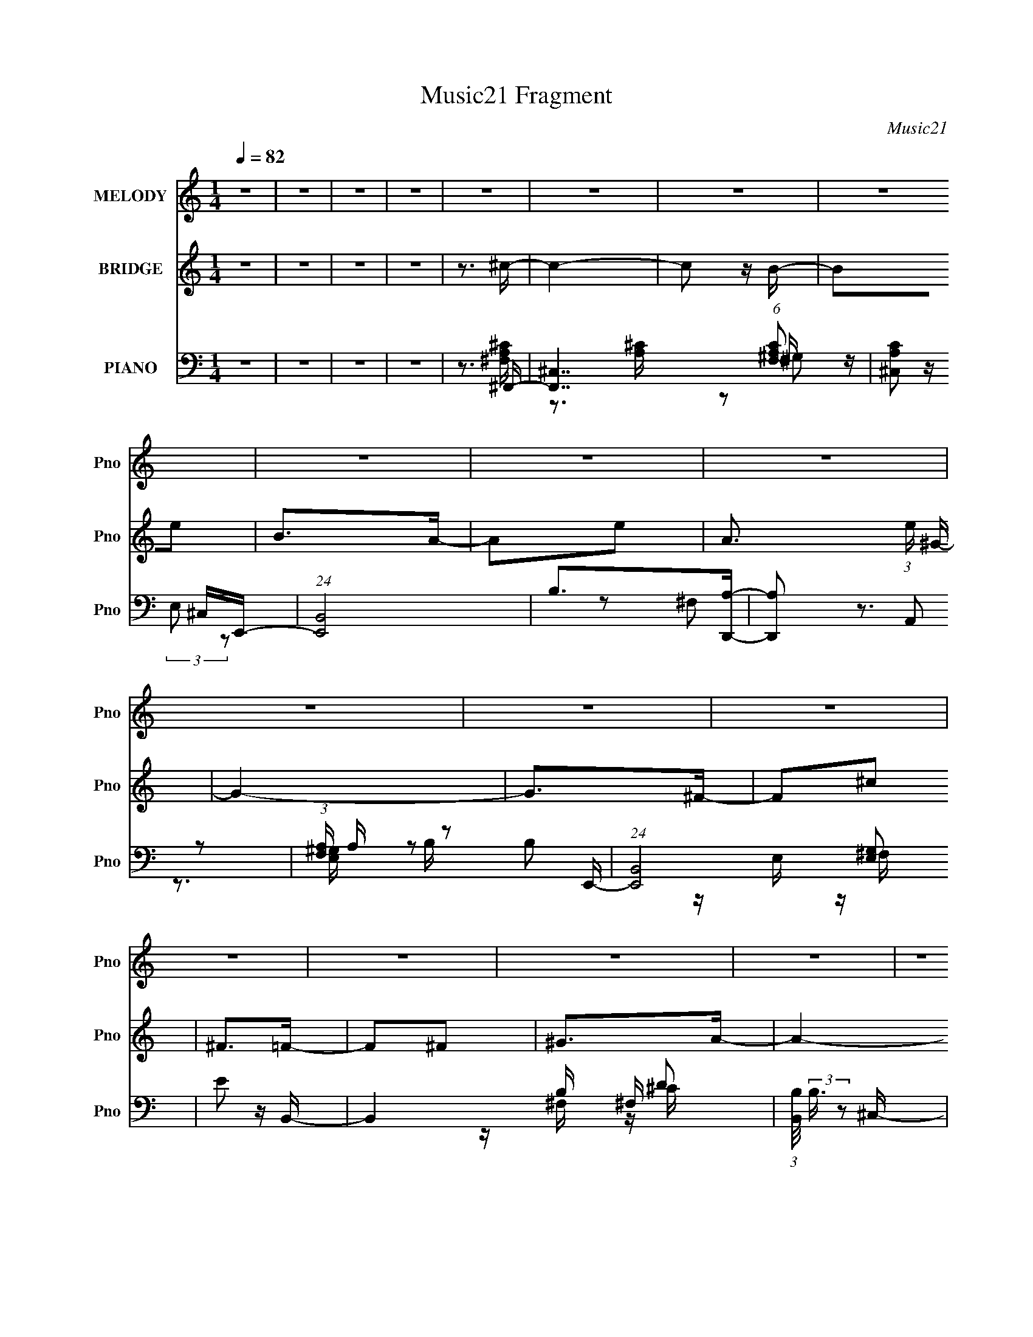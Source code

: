 X:1
T:Music21 Fragment
C:Music21
%%score 1 2 ( 3 4 5 6 )
L:1/16
Q:1/4=82
M:1/4
I:linebreak $
K:none
V:1 treble nm="MELODY" snm="Pno"
V:2 treble nm="BRIDGE" snm="Pno"
V:3 bass nm="PIANO" snm="Pno"
V:4 bass 
V:5 bass 
V:6 bass 
L:1/4
V:1
 z4 | z4 | z4 | z4 | z4 | z4 | z4 | z4 | z4 | z4 | z4 | z4 | z4 | z4 | z4 | z4 | z4 | z4 | z4 | %19
 z4 | z4 | z4 | z4 | z4 | z4 | z4 | z4 | z4 | z4 | z4 | z4 | z4 | z4 | z4 | z4 | z4 | z ^C z ^F | %37
 z ^F z F | z ^FFE | ^FFFF | ^FEEF | ^FFFF- | FE2^F- | FEE2 | ^FFEF | ^FAF2 | ^FFEF | ^FAF2 | %48
 ^FFFF | ^FEF2 | ^FFFF- | F^C^F2- | F^FF2 | ^FFEF | ^F2FF | ^FE^C z | ^FFFF | ^FFF2 | ^F2E^C | %59
 E^F^C2 | ^FFFF- | FAA2 | B2 z d- | d^cB2 | A2>^F2- | F4- | F3 z | z ^C z ^c | z B z A- | %69
 A2 z ^G- | G2^F2 | z ^C z ^c | z B z A | z A z A- | A^G^F2- | F z2 B- | BA2^G | z ^GG2 | ^G z2 G | %79
 z ^GG2 | E2 z B- | BAB z | e2^c2- | c2 z B | z ^c2^f- | f2 z ^F- | F z ^G2 | z ^f z e | z d z e- | %89
 e2 z ^G- | G2^F2 | z3 B- | B^c z d | z d z d | z ^FF=F | z F2^c | B2>^F2- | F4- | F3 z | %99
 z ^C z ^c | z B z A- | A2 z ^G- | G2^F2 | z ^C z ^c | z B z A | z A z A- | A^G^F2- | F z2 B- | %108
 BA2^G | z ^GG2 | ^G z2 G | z ^GG2 | E2 z B- | BAB z | e2^c2- | c2 z B | z ^c2^f- | f2 z ^F- | %118
 F z ^G2 | z ^f z e | z d z e- | e2 z ^G- | G2^F2 | z3 B- | B^c z d | z d z d | z ^FF=F | z F2^c | %128
 B2>^F2- | F4- | F3 z | z4 | z3 ^C | z ^F z F | z ^FF z | ^FFFF | ^FF^CF | z ^FFF | ^FFFF | ^FFF2 | %140
 z ^C2 z | ^FFFA- | A z2 ^F | ^FFA2 | AAAA | z AAA | AAAA | ^FEF2 | ^FFFF | ^F z FF | ^FFF^C- | %151
 C^FFF | ^FFF^C | z ^FF2 | ^FFA z | E^F^C2 | AAAB- | BB z B | A2B^c- | cB2B | A2^F2- | F4- | F3 z | %163
 z ^C z ^c | z B z A- | A2 z ^G- | G2^F2 | z ^C z ^c | z B z A | z A z A- | A^G^F2- | F z2 B- | %172
 BA2^G | z ^GG2 | ^G z2 G | z ^GG2 | E2 z B- | BAB z | e2^c2- | c2 z B | z ^c2^f- | f2 z ^F- | %182
 F z ^G2 | z ^f z e | z d z e- | e2 z ^G- | G2^F2 | z3 B- | B^c z d | z d z d | z ^FF=F | z F2^c | %192
 B2>^F2- | F4- | F3 z | z ^C z ^c | z B z A- | A2 z ^G- | G2^F2 | z ^C z ^c | z B z A | z A z A- | %202
 A^G^F2- | F z2 B- | BA2^G | z ^GG2 | ^G z2 G | z ^GG2 | E2 z B- | BAB z | e2^c2- | c2 z B | %212
 z ^c2^f- | f2 z ^F- | F z ^G2 | z ^f z e | z d z e- | e2 z ^G- | G2^F2 | z3 B- | B^c z d | %221
 z d z d | z ^FF=F | z F2^c | B2>^F2- | F4- | F3 z | z3 ^F | z ^F z ^f | z ^f z f | z ^ff2 | %231
 z ^f2e | z d z e- | e4- | e3 z | z3 B | z ^c z d | z dd2 | z d2^c | z B z A | B2 z ^c- | c4- | %242
 c3 z | z3 B | z ^c z d | z d z d | ^c2 z e- | ed^c z | B2 z A- | A4- | A2 z2 | z3 B | z A2G- | %253
 G4 | z G2A- | A2 z B- | B2 z ^c- | c4- | c3 z | z ^c2c | z B z A- | A2 z ^G- | G2^F2 | z ^C z ^c | %264
 z B z A | z A z A- | A^G^F2- | F z2 B- | BA2^G | z ^GG2 | ^G z2 G | z ^GG2 | E2 z B- | BAB z | %274
 e2^c2- | c2 z B | z ^c2^f- | f2 z ^F- | F z ^G2 | z ^f z e | z d z e- | e2 z ^G- | G2^F2 | z3 B- | %284
 B^c z d | z d z d | z ^FF=F | z F2^c | B2>^F2- | F4- | F3 z | z ^C z ^c | z B z A- | A2 z ^G- | %294
 G2^F2 | z ^C z ^c | z B z A | z A z A- | A^G^F2- | F z2 B- | BA2^G | z ^GG2 | ^G z2 G | z ^GG2 | %304
 E2 z B- | BAB z | e2^c2- | c2 z B | z ^c2^f- | f2 z ^F- | F z ^G2 | z ^f z e | z d z e- | %313
 e2 z ^G- | G2^F2 | z3 B- | B^c z d | z d z d | z ^FF=F | z F2^c | B2>^F2- | F4- | F3 z | z3 B | %324
 z ^c z d | z d z d | z ^F=F2 | z F3- | F4 |] %329
V:2
 z4 | z4 | z4 | z4 | z3 ^c- | c4- | c2 z B- | B2e2 | B2>A2- | A2e2- | A3 (3:2:1e ^G- | G4- | %12
 G2>^F2- | F2^c2 | ^F2>=F2- | F2^F2 | ^G2>A2- | A4- | A4- | A2>^F2 | ^GAB^c- | c4- | c2 z B- | %23
 B2e2 | B2>A2- | A2e2- | A3 (3:2:1e ^G- | G4- | G2>^F2- | F2^c2 | ^F2>=F2- | F2A2 | ^G2>^F2- | %33
 F4- | F4- | F3 z | z4 | z4 | z4 | z4 | z4 | z4 | z4 | z4 | z4 | z4 | z4 | z4 | z4 | z4 | z4 | z4 | %52
 z3 ^F- | F4 | z A2^G- | G4- | G^G2^F- | F4- | FA2^G- | G2>E2- | E2 z ^F- | F4- | F^c2B- | B4 | %64
 z A2^F- | FEA2 | E (3:2:1B2 ^c2- | c4- | c2 z A- | (6:5:1A2 ^F2 A2- | A2>^c2- | c2 ^F A2- | A3 z | %73
 z ^F3- A2- | F A4 | z (3:2:1^F2 d2- | (3:2:2A2 d ^F z ^G- | G3 z | z2 (3:2:1B2 e- | %79
 e (3:2:1B2 ^G2- | G z3 | z E2 A2- | B2 (3:2:1A A ^c- | c4 | z3 A- | A2 ^F2 d2- | %86
 (3:2:2A2 d ^F z B- | (6:5:2B2 ^G4 B2- | B z2 ^c- | c ^G2 ^c2 | B2>[^FA]2- | [FA]4 | z3 d- | %93
 d3 ^F3 B2- | B z2 [^G^c]- | (6:5:2[Gc]2 ^G2 B2 | z A^G^F- | F4- | F3 z | z4 | z3 A- | %101
 (6:5:1A2 ^F2 A2- | A2>^c2- | c2 ^F A2- | A3 z | z ^F3- A2- | F A4 | z (3:2:1^F2 d2- | %108
 (3:2:2A2 d ^F z ^G- | G3 z | z2 (3:2:1B2 e- | e (3:2:1B2 ^G2- | G z3 | z E2 A2- | %114
 B2 (3:2:1A A ^c- | c4 | z3 A- | A2 ^F2 d2- | (3:2:2A2 d ^F z B- | (6:5:2B2 ^G4 B2- | B z2 ^c- | %121
 c ^G2 ^c2 | B2>[^FA]2- | [FA]4 | z3 d- | d3 ^F3 B2- | B z2 [^G^c]- | (6:5:2[Gc]2 ^G2 B2 | %128
 z A^G^F- | F4- | F3 z | z4 | z3 ^F- | F (3:2:1^C2 ^F2 | A2>^G2- | (6:5:1G2 B, E2 | ^G2 z ^F- | %137
 F4- | F2 z2 | z2 (3:2:1E2 A- | A2 z B- | B (3:2:1^F2 B2- | Bd2^c- | c (3:2:1^G2 ^c2- | c z2 A- | %145
 (6:5:2A2 ^F2 ^c2- | (6:5:1c4 A2 ^f- | f (3:2:1^F2 ^c2- | c z2 A- | A (3:2:1^F2 ^c2- | c^F z ^G- | %151
 (6:5:2G2 E2 B2- | B2 z A- | A (3:2:1^F2 A2- | A z2 A- | (6:5:2A2 E2 A2 | ^c2 z B- | %157
 B (3:2:1^F2 B2- | B z2 ^c- | c (3:2:1^G2 ^c2 | BA^G^F- | (6:5:1F2 E A2 | EB^c2- | c4 | z4 | %165
 z3 A- | (6:5:1A2 ^F2 A2- | A2>^c2- | c2 ^F A2- | A3 z | z ^F3- A2- | F A4 | z (3:2:1^F2 d2- | %173
 (3:2:2A2 d ^F z ^G- | G3 z | z2 (3:2:1B2 e- | e (3:2:1B2 ^G2- | G z3 | z E2 A2- | %179
 B2 (3:2:1A A ^c- | c4 | z3 A- | A2 ^F2 d2- | (3:2:2A2 d ^F z B- | (6:5:2B2 ^G4 B2- | B z2 ^c- | %186
 c ^G2 ^c2 | B2>[^FA]2- | [FA]4 | z3 d- | d3 ^F3 B2- | B z2 [^G^c]- | (6:5:2[Gc]2 ^G2 B2 | %193
 z A^G^F- | F4- | F3 z | z4 | z3 A- | (6:5:1A2 ^F2 A2- | A2>^c2- | c2 ^F A2- | A3 z | z ^F3- A2- | %203
 F A4 | z (3:2:1^F2 d2- | (3:2:2A2 d ^F z ^G- | G3 z | z2 (3:2:1B2 e- | e (3:2:1B2 ^G2- | G z3 | %210
 z E2 A2- | B2 (3:2:1A A ^c- | c4 | z3 A- | A2 ^F2 d2- | (3:2:2A2 d ^F z B- | (6:5:2B2 ^G4 B2- | %217
 B z2 ^c- | c ^G2 ^c2 | B2>[^FA]2- | [FA]4 | z3 d- | d3 ^F3 B2- | B z2 [^G^c]- | %224
 (6:5:2[Gc]2 ^G2 B2 | z A^G^F- | F4- | F3 z | z4 | z4 | z4 | z4 | z4 | z4 | z4 | z4 | z4 | z4 | %238
 z4 | z4 | z4 | z4 | z4 | z4 | z4 | z4 | z4 | z4 | z4 | z4 | z4 | z4 | z4 | z4 | z4 | z4 | z3 ^f- | %257
 f (3:2:1^c4 ^g- | g (3:2:1^c4 a- | a3 ^c2 b- | b2<^c'2- | c'2>A2- | (6:5:1A2 ^F2 A2- | A2>^c2- | %264
 c2 ^F A2- | A3 z | z ^F3- A2- | F A4 | z (3:2:1^F2 d2- | (3:2:2A2 d ^F z ^G- | G3 z | %271
 z2 (3:2:1B2 e- | e (3:2:1B2 ^G2- | G z3 | z E2 A2- | B2 (3:2:1A A ^c- | c4 | z3 A- | A2 ^F2 d2- | %279
 (3:2:2A2 d ^F z B- | (6:5:2B2 ^G4 B2- | B z2 ^c- | c ^G2 ^c2 | B2>[^FA]2- | [FA]4 | z3 d- | %286
 d3 ^F3 B2- | B z2 [^G^c]- | (6:5:2[Gc]2 ^G2 B2 | z A^G^F- | F4- | F3 z | z4 | z3 A- | %294
 (6:5:1A2 ^F2 A2- | A2>^c2- | c2 ^F A2- | A3 z | z ^F3- A2- | F A4 | z (3:2:1^F2 d2- | %301
 (3:2:2A2 d ^F z ^G- | G3 z | z2 (3:2:1B2 e- | e (3:2:1B2 ^G2- | G z3 | z E2 A2- | %307
 B2 (3:2:1A A ^c- | c4 | z3 A- | A2 ^F2 d2- | (3:2:2A2 d ^F z B- | (6:5:2B2 ^G4 B2- | B z2 ^c- | %314
 c ^G2 ^c2 | B2>[^FA]2- | [FA]4 | z3 d- | d3 ^F3 B2- | B z2 [^G^c]- | (6:5:2[Gc]2 ^G2 B2 | %321
 z A^G^F- | F4- | F3 z | z4 | z4 | z4 | z4 | z4 | z4 | z4 | z4 | z ^c2^c'- | (6:5:2c'2 b4 a- | %334
 a4- | (6:5:2a2 ^g4 | ^f2f2- | ^f'2 (3:2:1f e'2 | d'4- | d'2>^c'2- | (6:5:2c'2 b4- ^f- | %341
 (3:2:1b2 f (3:2:1^g'4 ^f'- | (6:5:2f'2 f'4- | f'4 | (3:2:1d'4 ^c'2- | (3b4 c' a2- | %346
 (3:2:2a2 ^g4- | ^f4- (3:2:1g/ | f4- | f z3 |] %350
V:3
 z4 | z4 | z4 | z4 | z3 ^F,,- | [F,,^C,]7 (6:5:1[F,A,C]2 | [A,C^C,]2 ^C,E,,- | (24:13:1[E,,B,,]8 | %8
 B,2>[D,,A,]2- | [D,,A,]2 (3:2:2A,,2 z2 | (3:2:1[F,A,] A,/3 z2 E,,- | (24:13:1[E,,B,,]8 [E,G,]2 | %12
 E2 z B,,- | B,,4- B, ^F, D2 | (3:2:1[B,,B,]/ (3:2:2B,3/2 z2 ^C,- | C,4- C ^G, F2 | %16
 (3:2:1[C,^C]/ ^C2/3^G, z ^F,,- | [F,,^C,-]6 [F,A,] | (12:7:1[C,A,^F,]4 x2/3 ^F,,- | %19
 [F,,^C,C,-]6 [F,F] | [C,^F,^CA,]2F,^F,,- | [F,A,] [F,,^C,]4- F,, | [C,A,]^F, z E,,- | %23
 [E,,B,,]4 (6:5:1[E,G,]2 | E z2 D,,- | (24:13:1[D,,A,,-]8 [F,A,]2 | %26
 [A,,A,] (3:2:2[A,F,]/ (1:1:1F,/ x4/3 A,,- | [E,A,] [A,,-E,]4 A,, | A,E, z B,,- | %29
 (24:13:2[B,,^F,]8 B,2 | (3:2:2B,2 z2 ^C,,- | [C,,^G,,]4 | [^G,^C]G, z ^F,,- | %33
 [F,,^C,-]15 (6:5:1[F,C]2 | [C,^C^F-]7 | F x2 ^F, | (3:2:1[A,^C,]/ [^C,C]8/3[^F,,A]- | %37
 [F,,A^C]2 ^C z | A2>E,,2- | [E,,B,]4 G | [B,E]2 z D,- | [D,A,]4 F | ^F z2 A,,- | %43
 [A,,E,-]7 (6:5:1[A,E]2 | [E,A,A,]3 B,,- | [B,,^F,]4 (6:5:1[B,F]2 | DB, z ^C,- | %47
 (6:5:1[C^G,]2 [^G,C,-]7/3 C,5/3- C, | (3:2:2E2 z2 ^F,,- | [F,,^C,-]6 (6:5:1[F,A,]2 | %50
 (12:7:1[C,^C]4 x2/3 ^F,,- | [F,,^C,-]6 [F,F]2 | [C,^CA,]2 z ^F,,- | %53
 [F,C^C,-]2 [^C,F,,]2- F,,2- F,, | [C,^F,] z2 E,,- | [E,,B,,]4 G, B,2 | E2 z D,,- | %57
 F, [A,A,,-]2 [A,,D,,]- D,,3- D,, | [A,,A,]^F, z A,,- | (24:17:2[A,,E,]8 A,2 | (3:2:2^C2 z2 B,,- | %61
 [F,D] [B,,-^F,]4 B,, | (3:2:2D2 z2 ^C,,- | [C,,^G,,]4 (6:5:1[G,C]2 | ^C^G, z ^F,,- | %65
 [F,,^C,-]6 [F,C]2 | [C,^C]2 x ^F,,- | [F,,^C,-]7 (6:5:1[F,F]2 | [C,A,]3 (3:2:1[C^F,,]/ ^F,,2/3 | %69
 C [A^C,-]2 ^C,- | (12:7:1[C,^F^C]4 (3:2:1z ^F,,- | (24:13:2[F,,^C,]8 A8 | %72
 (3:2:1[C^F] (3:2:2^F z2 D,- | [D,A,-]6 A3 | (12:7:1[A,^FD]4 (3:2:1z [D,A]- | [D,AA,]2 A, z | %76
 (3:2:2A2 z2 E,,- | [E,,B,,-]6 B, G3 | (12:7:1[B,,EB,]4 (3:2:1z [E,,^G]- | [E,,GB,,]4 B, | %80
 (3:2:1[B,E] E/3 z2 A,,- | [A,,E,-]6 A, C2 | [E,^C]2 (3:2:1A, x/3 A,,- | (24:13:2[A,,E,]8 [A,CE]2 | %84
 A, z2 D,,- | (24:13:1[D,,A,,-]8 [A,D]2 | [A,,A,] (3:2:1[F,^F,]^F,/3 z E,,- | %87
 [E,G,B,,-]2 [B,,E,,]2- E,,2- E,, | [B,,^G,B,] (3:2:1[B,E]E/3 z ^C,- | (24:13:1[C,^G,]8 E2 | %90
 E2 z ^F,,- | [F,,^C,-]6 | [C,^C]2 x B,,- | (24:13:1[B,,^F,]8 [F,B,] | B,^F, z ^C,,- | %95
 (24:13:1[C,,^G,,]8 G, C2 | ^C z2 ^F,,- | [F,,^C,-]6 [F,C]2 | [C,^G,A,]2 z ^F,,- | [F,,^C,-]8 | %100
 (12:11:1[C,^F,^CF,^F,,-C-]4[^F,,C]/3- | [F,,C] [A^C,-]2 ^C,- | (12:7:1[C,^F^C]4 (3:2:1z ^F,,- | %103
 (24:13:2[F,,^C,]8 A8 | (3:2:1[C^F] (3:2:2^F z2 D,- | [D,A,-]6 A3 | %106
 (12:7:1[A,^FD]4 (3:2:1z [D,A]- | [D,AA,]2 A, z | (3:2:2A2 z2 E,,- | [E,,B,,-]6 B, G3 | %110
 (12:7:1[B,,EB,]4 (3:2:1z [E,,^G]- | [E,,GB,,]4 B, | (3:2:1[B,E] E/3 z2 A,,- | [A,,E,-]6 A, C2 | %114
 [E,^C]2 (3:2:1A, x/3 A,,- | (24:13:2[A,,E,]8 [A,CE]2 | A, z2 D,,- | (24:13:1[D,,A,,-]8 [A,D]2 | %118
 [A,,A,] (3:2:1[F,^F,]^F,/3 z E,,- | [E,G,B,,-]2 [B,,E,,]2- E,,2- E,, | %120
 [B,,^G,B,] (3:2:1[B,E]E/3 z ^C,- | (24:13:1[C,^G,]8 E2 | E2 z ^F,,- | [F,,^C,-]6 | %124
 [C,^C]2 x B,,- | (24:13:1[B,,^F,]8 [F,B,] | B,^F, z ^C,,- | (24:13:1[C,,^G,,]8 G, C2 | %128
 ^C z2 ^F,,- | [F,,^C,-]6 [F,C]2 | [C,^G,A,]2 z ^F,,- | [F,,^C,-]8 | %132
 (12:11:1[C,^F,^CF,^F,,]4^F,,/3 | [A^C]2 ^C z | A2>E,,2- | [E,,B,]4 G | [B,E]2 z D,- | [D,A,]4 F | %138
 ^F z2 A,,- | [A,,E,-]7 (6:5:1[A,E]2 | [E,A,A,]3 B,,- | [B,,^F,]4 (6:5:1[B,F]2 | DB, z ^C,- | %143
 (6:5:1[C^G,]2 [^G,C,-]7/3 C,5/3- C, | (3:2:2E2 z2 ^F,,- | [F,,^C,-]6 (6:5:1[F,A,]2 | %146
 (12:7:1[C,^C]4 x2/3 ^F,,- | [F,,^C,-]6 [F,F]2 | [C,^CA,]2 z ^F,,- | %149
 [F,C^C,-]2 [^C,F,,]2- F,,2- F,, | [C,^F,] z2 E,,- | [E,,B,,]4 G, B,2 | E2 z D,,- | %153
 F, [A,A,,-]2 [A,,D,,]- D,,3- D,, | [A,,A,]^F, z A,,- | (24:17:2[A,,E,]8 A,2 | (3:2:2^C2 z2 B,,- | %157
 [F,D] [B,,-^F,]4 B,, | (3:2:2D2 z2 ^C,,- | [C,,^G,,]4 (6:5:1[G,C]2 | ^C^G, z ^F,,- | %161
 [F,,^C,-]6 [F,C]2 | [C,^C]2 x ^F,,- | [F,,^C,-]7 (6:5:1[F,F]2 | [C,A,]3 (3:2:1[C^F,,]/ ^F,,2/3 | %165
 C [A^C,-]2 ^C,- | (12:7:1[C,^F^C]4 (3:2:1z ^F,,- | (24:13:2[F,,^C,]8 A8 | %168
 (3:2:1[C^F] (3:2:2^F z2 D,- | [D,A,-]6 A3 | (12:7:1[A,^FD]4 (3:2:1z [D,A]- | [D,AA,]2 A, z | %172
 (3:2:2A2 z2 E,,- | [E,,B,,-]6 B, G3 | (12:7:1[B,,EB,]4 (3:2:1z [E,,^G]- | [E,,GB,,]4 B, | %176
 (3:2:1[B,E] E/3 z2 A,,- | [A,,E,-]6 A, C2 | [E,^C]2 (3:2:1A, x/3 A,,- | (24:13:2[A,,E,]8 [A,CE]2 | %180
 A, z2 D,,- | (24:13:1[D,,A,,-]8 [A,D]2 | [A,,A,] (3:2:1[F,^F,]^F,/3 z E,,- | %183
 [E,G,B,,-]2 [B,,E,,]2- E,,2- E,, | [B,,^G,B,] (3:2:1[B,E]E/3 z ^C,- | (24:13:1[C,^G,]8 E2 | %186
 E2 z ^F,,- | [F,,^C,-]6 | [C,^C]2 x B,,- | (24:13:1[B,,^F,]8 [F,B,] | B,^F, z ^C,,- | %191
 (24:13:1[C,,^G,,]8 G, C2 | ^C z2 ^F,,- | [F,,^C,-]6 [F,C]2 | [C,^G,A,]2 z ^F,,- | [F,,^C,-]8 | %196
 (12:11:1[C,^F,^CF,^F,,-C-]4[^F,,C]/3- | [F,,C] [A^C,-]2 ^C,- | (12:7:1[C,^F^C]4 (3:2:1z ^F,,- | %199
 (24:13:2[F,,^C,]8 A8 | (3:2:1[C^F] (3:2:2^F z2 D,- | [D,A,-]6 A3 | %202
 (12:7:1[A,^FD]4 (3:2:1z [D,A]- | [D,AA,]2 A, z | (3:2:2A2 z2 E,,- | [E,,B,,-]6 B, G3 | %206
 (12:7:1[B,,EB,]4 (3:2:1z [E,,^G]- | [E,,GB,,]4 B, | (3:2:1[B,E] E/3 z2 A,,- | [A,,E,-]6 A, C2 | %210
 [E,^C]2 (3:2:1A, x/3 A,,- | (24:13:2[A,,E,]8 [A,CE]2 | A, z2 D,,- | (24:13:1[D,,A,,-]8 [A,D]2 | %214
 [A,,A,] (3:2:1[F,^F,]^F,/3 z E,,- | [E,G,B,,-]2 [B,,E,,]2- E,,2- E,, | %216
 [B,,^G,B,] (3:2:1[B,E]E/3 z ^C,- | (24:13:1[C,^G,]8 E2 | E2 z ^F,,- | [F,,^C,-]6 | %220
 [C,^C]2 x B,,- | (24:13:1[B,,^F,]8 [F,B,] | B,^F, z ^C,,- | (24:13:1[C,,^G,,]8 G, C2 | %224
 ^C z2 ^F,,- | [F,,^C,-]6 [F,C]2 | [C,^G,A,]2 z ^F,,- | [F,,^C,-]8 | %228
 (12:11:1[C,^F,^CF,D,,-]4D,,/3- | [D,,A,,]3 (6:5:1D2 | z3 E,,- | [E,G,B,,-] [B,,E,,]3- E,,- E,, | %232
 [B,,E] z2 A,,- | A,,4- (6:5:1A,2 E, ^C2 | [A,,A,]3 ^F,,- | [F,,^C,-]6 [F,A,] | [C,A,]2 x B,,- | %237
 B,,4 B, ^F, D2- | (3:2:1[DB,] B,/3 z2 E,,- | (24:13:2[E,,B,,]8 [G,B,]2 | (3:2:2E2 z ^G,A,,- | %241
 [A,,E,-]6 | [E,^C]2 z A,,- | [A,EE,-]2 [E,A,,]2- A,,2- A,, | [E,A,^C] (3:2:2[A,^C]/ z2 G,,- | %245
 [G,,D,-]7 | (3:2:2[D,B,]4 [DG,,-] G,,2/3- | [G,,D,]4 G | (3:2:2B,2 z2 ^F,,- | %249
 [F,,^C,-]6 (6:5:1[F,A,]2 | (12:7:1[C,A,^F,]4 x2/3 ^F,,- | (24:13:1[F,,^C,C,-]8 [F,F] | %252
 (3:2:1[C,^F,A,^C]/ [^F,A,^C]2/3 z2 C,,- | [C,,G,,-]6 [CG] | (12:7:2[G,,EG]4 C C,,- | %255
 [C,,G,,]3 (6:5:1[EG]2 | (3:2:2c2 z2 ^C,- | [C,^G,-]6 (6:5:1[CF]2 | (12:7:1[G,B,^G^C-]4^C5/3- | %259
 C [C,^G,]7 c | [CF^G,] (3:2:2[^G,G]5/2 z/ ^F,,- | [F,,^C,-]6 C A2 | %262
 (12:7:1[C,^F^C]4 (3:2:1z ^F,,- | (24:13:2[F,,^C,]8 A8 | (3:2:1[C^F] (3:2:2^F z2 D,- | %265
 [D,A,-]6 A3 | (12:7:1[A,^FD]4 (3:2:1z [D,A]- | [D,AA,]2 A, z | (3:2:2A2 z2 E,,- | %269
 [E,,B,,-]6 B, G3 | (12:7:1[B,,EB,]4 (3:2:1z [E,,^G]- | [E,,GB,,]4 B, | (3:2:1[B,E] E/3 z2 A,,- | %273
 [A,,E,-]6 A, C2 | [E,^C]2 (3:2:1A, x/3 A,,- | (24:13:2[A,,E,]8 [A,CE]2 | A, z2 D,,- | %277
 (24:13:1[D,,A,,-]8 [A,D]2 | [A,,A,] (3:2:1[F,^F,]^F,/3 z E,,- | [E,G,B,,-]2 [B,,E,,]2- E,,2- E,, | %280
 [B,,^G,B,] (3:2:1[B,E]E/3 z ^C,- | (24:13:1[C,^G,]8 E2 | E2 z ^F,,- | [F,,^C,-]6 | %284
 [C,^C]2 x B,,- | (24:13:1[B,,^F,]8 [F,B,] | B,^F, z ^C,,- | (24:13:1[C,,^G,,]8 G, C2 | %288
 ^C z2 ^F,,- | [F,,^C,-]6 [F,C]2 | [C,^G,A,]2 z ^F,,- | [F,,^C,-]8 | %292
 (12:11:1[C,^F,^CF,^F,,-C-]4[^F,,C]/3- | [F,,C] [A^C,-]2 ^C,- | (12:7:1[C,^F^C]4 (3:2:1z ^F,,- | %295
 (24:13:2[F,,^C,]8 A8 | (3:2:1[C^F] (3:2:2^F z2 D,- | [D,A,-]6 A3 | %298
 (12:7:1[A,^FD]4 (3:2:1z [D,A]- | [D,AA,]2 A, z | (3:2:2A2 z2 E,,- | [E,,B,,-]6 B, G3 | %302
 (12:7:1[B,,EB,]4 (3:2:1z [E,,^G]- | [E,,GB,,]4 B, | (3:2:1[B,E] E/3 z2 A,,- | [A,,E,-]6 A, C2 | %306
 [E,^C]2 (3:2:1A, x/3 A,,- | (24:13:2[A,,E,]8 [A,CE]2 | A, z2 D,,- | (24:13:1[D,,A,,-]8 [A,D]2 | %310
 [A,,A,] (3:2:1[F,^F,]^F,/3 z E,,- | [E,G,B,,-]2 [B,,E,,]2- E,,2- E,, | %312
 [B,,^G,B,] (3:2:1[B,E]E/3 z ^C,- | (24:13:1[C,^G,]8 E2 | E2 z ^F,,- | [F,,^C,-]6 | %316
 [C,^C]2 x B,,- | (24:13:1[B,,^F,]8 [F,B,] | B,^F, z ^C,,- | (24:13:1[C,,^G,,]8 G, C2 | %320
 ^C z2 ^F,,- | [F,,^C,-]6 [F,C]2 | [C,^G,A,]2 z ^F,,- | [F,,^C,-]8 | %324
 (12:11:1[C,^F,^CF,B,,-]4B,,/3- | (24:13:1[B,,^F,]8 D | (3:2:2D2 z2 ^C,,- | [C,,^G,,]2F, z | %328
 ^C,4- | C,4- G,4- C4- F4- | C,4- G,4- C4- F4- | (3:2:1C,2 G, C4- F4- | C4 F4 | z3 ^F,- | %334
 F,4- ^C2 | F,4- G (3:2:1^C4 | A F,4 | ^c z3 | B,,4- | (3:2:1[F,^C]16 B,,8- B,,2 | %340
 z (3:2:2[^FB,]4 z/ | (3:2:1z2 [DB,] (6:5:1z2 | (3:2:2z2 ^C,4- | (24:17:2[C,^C-]16 F | %344
 (3:2:1[CF]4 G3 | [c^G-]8 | G4- F4- ^C3- | [G^F,,-] [^F,,-FC]3 | F,,4- C,4 ^G,3- | %349
 A, (3:2:1F,,2 G, (6:5:1z2 ^F,,- | [F,,^F,-A,-]3 [^F,A,]- | [F,A,]2 (12:7:2F4 z2 |] %352
V:4
 x4 | x4 | x4 | x4 | z3 [^F,A,^C]- | z3 [A,^C]- x14/3 | z2 ^F, z | z (3:2:2E,2 z2 x/3 | x4 | %9
 z2 ^F,2- x | z3 [E,^G,]- | z2 B,2 x7/3 | z E, z ^F, | x8 | z ^F, z ^C- | x8 | z3 [^F,A,]- | %17
 z2 ^C2 x3 | z3 [^F,^F]- | z2 (3:2:2[^F,A,^C]2 z x3 | z3 [^F,A,]- | z2 ^C z x2 | z3 [E,^G,]- | %23
 z2 B,2 x5/3 | z3 [^F,A,]- | z2 ^F,2- x7/3 | z D z [E,A,]- | z2 ^C2 x2 | z3 ^F, | z2 D2 x2 | %30
 z ^F, z [^G,^C] | z2 [^G,F]2 | z3 [^F,^C]- | z2 A,2 x38/3 | z A, z2 x3 | z3 A,- | z ^F,2 z | %37
 z2 ^F2 | z3 ^G- | z2 E z x | ^G2>^F2- | z2 D z x | z3 [A,E]- | z2 A, z x14/3 | %44
 (3:2:2^C2 z C[B,^F]- | z2 B,2 x5/3 | z3 ^G, | z2 ^C2 x8/3 | z ^C z [^F,A,]- | z2 ^F,2 x11/3 | %50
 z A, z [^F,^F]- | z2 ^F, z x4 | z3 [^F,^C]- | z2 A,2 x3 | z3 ^G,- | z2 ^G,2 x3 | z B, z ^F,- | %57
 z2 ^F,2 x4 | z3 E, | z2 A,2 x10/3 | z A, z [^F,D]- | z2 B,2 x2 | z B, z [^G,^C]- | z2 ^G,2 x5/3 | %64
 z3 [^F,^C]- | z2 ^F,2 x4 | z ^F, z [F,^F]- | z2 (3:2:2^F,2 z x14/3 | z ^F,2^C- | z2 ^C2 | %70
 z2 ^FA- | z2 ^C2- x6 | z ^C z A- | z2 D2 x5 | z2 (3:2:2^F2 z | z2 D2 | z D z B,- | z2 B,2 x6 | %78
 z2 EB,- | z2 B,2- x | z3 A,- | z2 A,2- x5 | z3 [A,^CE]- | z2 (3:2:2A,2 z x2 | z3 [A,D]- | %85
 z2 ^F,2- x7/3 | z3 [E,^G,]- | z2 B,2- x3 | z3 ^G, | z2 ^C2 x7/3 | z (3:2:2^C4 z/ | z2 ^F,2 x2 | %92
 z A, z [^F,B,]- | z2 D2 x4/3 | z3 ^G,- | z2 ^G,2 x10/3 | z3 [^F,^C]- | z2 ^F, z x4 | z3 [^F,^C] | %99
 z2 [^F,^F]2 x4 | z A, z A- | z2 ^C2 | z2 ^FA- | z2 ^C2- x6 | z ^C z A- | z2 D2 x5 | %106
 z2 (3:2:2^F2 z | z2 D2 | z D z B,- | z2 B,2 x6 | z2 EB,- | z2 B,2- x | z3 A,- | z2 A,2- x5 | %114
 z3 [A,^CE]- | z2 (3:2:2A,2 z x2 | z3 [A,D]- | z2 ^F,2- x7/3 | z3 [E,^G,]- | z2 B,2- x3 | z3 ^G, | %121
 z2 ^C2 x7/3 | z (3:2:2^C4 z/ | z2 ^F,2 x2 | z A, z [^F,B,]- | z2 D2 x4/3 | z3 ^G,- | %127
 z2 ^G,2 x10/3 | z3 [^F,^C]- | z2 ^F, z x4 | z3 [^F,^C] | z2 [^F,^F]2 x4 | z A, z A- | z2 ^F2 | %134
 z3 ^G- | z2 E z x | ^G2>^F2- | z2 D z x | z3 [A,E]- | z2 A, z x14/3 | (3:2:2^C2 z C[B,^F]- | %141
 z2 B,2 x5/3 | z3 ^G, | z2 ^C2 x8/3 | z ^C z [^F,A,]- | z2 ^F,2 x11/3 | z A, z [^F,^F]- | %147
 z2 ^F, z x4 | z3 [^F,^C]- | z2 A,2 x3 | z3 ^G,- | z2 ^G,2 x3 | z B, z ^F,- | z2 ^F,2 x4 | z3 E, | %155
 z2 A,2 x10/3 | z A, z [^F,D]- | z2 B,2 x2 | z B, z [^G,^C]- | z2 ^G,2 x5/3 | z3 [^F,^C]- | %161
 z2 ^F,2 x4 | z ^F, z [F,^F]- | z2 (3:2:2^F,2 z x14/3 | z ^F,2^C- | z2 ^C2 | z2 ^FA- | z2 ^C2- x6 | %168
 z ^C z A- | z2 D2 x5 | z2 (3:2:2^F2 z | z2 D2 | z D z B,- | z2 B,2 x6 | z2 EB,- | z2 B,2- x | %176
 z3 A,- | z2 A,2- x5 | z3 [A,^CE]- | z2 (3:2:2A,2 z x2 | z3 [A,D]- | z2 ^F,2- x7/3 | z3 [E,^G,]- | %183
 z2 B,2- x3 | z3 ^G, | z2 ^C2 x7/3 | z (3:2:2^C4 z/ | z2 ^F,2 x2 | z A, z [^F,B,]- | z2 D2 x4/3 | %190
 z3 ^G,- | z2 ^G,2 x10/3 | z3 [^F,^C]- | z2 ^F, z x4 | z3 [^F,^C] | z2 [^F,^F]2 x4 | z A, z A- | %197
 z2 ^C2 | z2 ^FA- | z2 ^C2- x6 | z ^C z A- | z2 D2 x5 | z2 (3:2:2^F2 z | z2 D2 | z D z B,- | %205
 z2 B,2 x6 | z2 EB,- | z2 B,2- x | z3 A,- | z2 A,2- x5 | z3 [A,^CE]- | z2 (3:2:2A,2 z x2 | %212
 z3 [A,D]- | z2 ^F,2- x7/3 | z3 [E,^G,]- | z2 B,2- x3 | z3 ^G, | z2 ^C2 x7/3 | z (3:2:2^C4 z/ | %219
 z2 ^F,2 x2 | z A, z [^F,B,]- | z2 D2 x4/3 | z3 ^G,- | z2 ^G,2 x10/3 | z3 [^F,^C]- | z2 ^F, z x4 | %226
 z3 [^F,^C] | z2 [^F,^F]2 x4 | z A, z D- | z (3:2:2^F,4 z/ x2/3 | z3 [E,^G,]- | z E,3 x2 | z3 E, | %233
 x26/3 | z3 [^F,A,]- | z2 ^F,^G, x3 | z3 ^F, | x8 | z3 [^G,B,]- | z2 ^G,2 x2 | z (3:2:2B,2 z2 | %241
 z2 A,2 x2 | z3 [A,E]- | z2 A, z x3 | z A, z2 | z G,3 x3 | z2 G2- | z (3:2:2G,4 z/ x | %248
 z G, z [^F,A,]- | z2 ^C2 x11/3 | z3 [^F,^F]- | z2 (3:2:2[^F,^C]2 z x4/3 | z3 [CG]- | z2 C2- x3 | %254
 z3 C | z2 C2 x2/3 | z C z [^CF]- | z2 B,F x11/3 | z3 ^C,- | z3 [^CF]- x5 | z (3:2:2^C2 z C- | %261
 z2 ^C2 x5 | z2 ^FA- | z2 ^C2- x6 | z ^C z A- | z2 D2 x5 | z2 (3:2:2^F2 z | z2 D2 | z D z B,- | %269
 z2 B,2 x6 | z2 EB,- | z2 B,2- x | z3 A,- | z2 A,2- x5 | z3 [A,^CE]- | z2 (3:2:2A,2 z x2 | %276
 z3 [A,D]- | z2 ^F,2- x7/3 | z3 [E,^G,]- | z2 B,2- x3 | z3 ^G, | z2 ^C2 x7/3 | z (3:2:2^C4 z/ | %283
 z2 ^F,2 x2 | z A, z [^F,B,]- | z2 D2 x4/3 | z3 ^G,- | z2 ^G,2 x10/3 | z3 [^F,^C]- | z2 ^F, z x4 | %290
 z3 [^F,^C] | z2 [^F,^F]2 x4 | z A, z A- | z2 ^C2 | z2 ^FA- | z2 ^C2- x6 | z ^C z A- | z2 D2 x5 | %298
 z2 (3:2:2^F2 z | z2 D2 | z D z B,- | z2 B,2 x6 | z2 EB,- | z2 B,2- x | z3 A,- | z2 A,2- x5 | %306
 z3 [A,^CE]- | z2 (3:2:2A,2 z x2 | z3 [A,D]- | z2 ^F,2- x7/3 | z3 [E,^G,]- | z2 B,2- x3 | z3 ^G, | %313
 z2 ^C2 x7/3 | z (3:2:2^C4 z/ | z2 ^F,2 x2 | z A, z [^F,B,]- | z2 D2 x4/3 | z3 ^G,- | %319
 z2 ^G,2 x10/3 | z3 [^F,^C]- | z2 ^F, z x4 | z3 [^F,^C] | z2 [^F,^F]2 x4 | z A, z D- | %325
 z2 B,2 x4/3 | z B,2 z | z (3:2:2^C,2 z2 | z ^G,3- | x16 | x16 | x31/3 | x8 | x4 | z3 ^G- x2 | %335
 x23/3 | x5 | x4 | (3:2:2z4 ^F,2- | (3:2:2z4 D2 x50/3 | x4 | x4 | z2 F2- | z2 ^G2- x8 | %344
 z2 ^c2- x5/3 | (3:2:2z4 F2- x4 | x11 | z2 ^C,2- | x11 | x6 | (3:2:2z2 ^F4- | x6 |] %352
V:5
 x4 | x4 | x4 | x4 | x4 | x26/3 | x4 | z2 ^G,2 x/3 | x4 | x5 | x4 | x19/3 | z3 B,- | x8 | x4 | x8 | %16
 x4 | x7 | x4 | x7 | x4 | x6 | x4 | x17/3 | x4 | x19/3 | x4 | x6 | z3 B,- | x6 | x4 | x4 | x4 | %33
 x50/3 | x7 | z3 ^C- | x4 | x4 | x4 | x5 | x4 | x5 | x4 | x26/3 | x4 | x17/3 | z3 ^C- | x20/3 | %48
 x4 | x23/3 | x4 | x8 | x4 | x7 | z3 B,- | x7 | z3 A,- | x8 | z3 A,- | x22/3 | x4 | x6 | x4 | %63
 x17/3 | x4 | x8 | x4 | z3 ^C- x14/3 | z3 A- | x4 | x4 | x10 | x4 | x9 | x4 | x4 | z3 ^G- | x10 | %78
 x4 | x5 | z3 ^C- | x9 | x4 | z3 ^C x2 | x4 | x19/3 | x4 | x7 | z3 E- | x19/3 | x4 | x6 | x4 | %93
 x16/3 | z3 ^C- | x22/3 | x4 | x8 | x4 | x8 | x4 | x4 | x4 | x10 | x4 | x9 | x4 | x4 | z3 ^G- | %109
 x10 | x4 | x5 | z3 ^C- | x9 | x4 | z3 ^C x2 | x4 | x19/3 | x4 | x7 | z3 E- | x19/3 | x4 | x6 | %124
 x4 | x16/3 | z3 ^C- | x22/3 | x4 | x8 | x4 | x8 | x4 | x4 | x4 | x5 | x4 | x5 | x4 | x26/3 | x4 | %141
 x17/3 | z3 ^C- | x20/3 | x4 | x23/3 | x4 | x8 | x4 | x7 | z3 B,- | x7 | z3 A,- | x8 | z3 A,- | %155
 x22/3 | x4 | x6 | x4 | x17/3 | x4 | x8 | x4 | z3 ^C- x14/3 | z3 A- | x4 | x4 | x10 | x4 | x9 | %170
 x4 | x4 | z3 ^G- | x10 | x4 | x5 | z3 ^C- | x9 | x4 | z3 ^C x2 | x4 | x19/3 | x4 | x7 | z3 E- | %185
 x19/3 | x4 | x6 | x4 | x16/3 | z3 ^C- | x22/3 | x4 | x8 | x4 | x8 | x4 | x4 | x4 | x10 | x4 | x9 | %202
 x4 | x4 | z3 ^G- | x10 | x4 | x5 | z3 ^C- | x9 | x4 | z3 ^C x2 | x4 | x19/3 | x4 | x7 | z3 E- | %217
 x19/3 | x4 | x6 | x4 | x16/3 | z3 ^C- | x22/3 | x4 | x8 | x4 | x8 | x4 | z2 A,2 x2/3 | x4 | %231
 z2 B,2 x2 | z3 A,- | x26/3 | x4 | x7 | z3 B,- | x8 | x4 | x6 | x4 | x6 | x4 | x7 | x4 | %245
 z2 D2- x3 | x4 | z2 D z x | x4 | x23/3 | x4 | x16/3 | x4 | x7 | z3 [EG]- | x14/3 | x4 | x23/3 | %258
 z3 ^c- | z3 ^G- x5 | z2 FA- | x9 | x4 | x10 | x4 | x9 | x4 | x4 | z3 ^G- | x10 | x4 | x5 | %272
 z3 ^C- | x9 | x4 | z3 ^C x2 | x4 | x19/3 | x4 | x7 | z3 E- | x19/3 | x4 | x6 | x4 | x16/3 | %286
 z3 ^C- | x22/3 | x4 | x8 | x4 | x8 | x4 | x4 | x4 | x10 | x4 | x9 | x4 | x4 | z3 ^G- | x10 | x4 | %303
 x5 | z3 ^C- | x9 | x4 | z3 ^C x2 | x4 | x19/3 | x4 | x7 | z3 E- | x19/3 | x4 | x6 | x4 | x16/3 | %318
 z3 ^C- | x22/3 | x4 | x8 | x4 | x8 | x4 | x16/3 | x4 | x4 | z2 ^C2- | x16 | x16 | x31/3 | x8 | %333
 x4 | x6 | x23/3 | x5 | x4 | x4 | x62/3 | x4 | x4 | x4 | x12 | x17/3 | x8 | x11 | x4 | x11 | x6 | %350
 x4 | x6 |] %352
V:6
 x | x | x | x | x | x13/6 | x | x13/12 | x | x5/4 | x | x19/12 | x | x2 | x | x2 | x | x7/4 | x | %19
 x7/4 | x | x3/2 | x | x17/12 | x | x19/12 | x | x3/2 | x | x3/2 | x | x | x | x25/6 | x7/4 | x | %36
 x | x | x | x5/4 | x | x5/4 | x | x13/6 | x | x17/12 | x | x5/3 | x | x23/12 | x | x2 | x | x7/4 | %54
 x | x7/4 | x | x2 | x | x11/6 | x | x3/2 | x | x17/12 | x | x2 | x | x13/6 | x | x | x | x5/2 | %72
 x | x9/4 | x | x | x | x5/2 | x | x5/4 | x | x9/4 | x | x3/2 | x | x19/12 | x | x7/4 | x | %89
 x19/12 | x | x3/2 | x | x4/3 | x | x11/6 | x | x2 | x | x2 | x | x | x | x5/2 | x | x9/4 | x | x | %108
 x | x5/2 | x | x5/4 | x | x9/4 | x | x3/2 | x | x19/12 | x | x7/4 | x | x19/12 | x | x3/2 | x | %125
 x4/3 | x | x11/6 | x | x2 | x | x2 | x | x | x | x5/4 | x | x5/4 | x | x13/6 | x | x17/12 | x | %143
 x5/3 | x | x23/12 | x | x2 | x | x7/4 | x | x7/4 | x | x2 | x | x11/6 | x | x3/2 | x | x17/12 | %160
 x | x2 | x | x13/6 | x | x | x | x5/2 | x | x9/4 | x | x | x | x5/2 | x | x5/4 | x | x9/4 | x | %179
 x3/2 | x | x19/12 | x | x7/4 | x | x19/12 | x | x3/2 | x | x4/3 | x | x11/6 | x | x2 | x | x2 | %196
 x | x | x | x5/2 | x | x9/4 | x | x | x | x5/2 | x | x5/4 | x | x9/4 | x | x3/2 | x | x19/12 | x | %215
 x7/4 | x | x19/12 | x | x3/2 | x | x4/3 | x | x11/6 | x | x2 | x | x2 | x | x7/6 | x | x3/2 | x | %233
 x13/6 | x | x7/4 | x | x2 | x | x3/2 | x | x3/2 | x | x7/4 | x | x7/4 | x | x5/4 | x | x23/12 | %250
 x | x4/3 | x | x7/4 | x | x7/6 | x | x23/12 | x | x9/4 | x | x9/4 | x | x5/2 | x | x9/4 | x | x | %268
 x | x5/2 | x | x5/4 | x | x9/4 | x | x3/2 | x | x19/12 | x | x7/4 | x | x19/12 | x | x3/2 | x | %285
 x4/3 | x | x11/6 | x | x2 | x | x2 | x | x | x | x5/2 | x | x9/4 | x | x | x | x5/2 | x | x5/4 | %304
 x | x9/4 | x | x3/2 | x | x19/12 | x | x7/4 | x | x19/12 | x | x3/2 | x | x4/3 | x | x11/6 | x | %321
 x2 | x | x2 | x | x4/3 | x | x | z3/4 F/4- | x4 | x4 | x31/12 | x2 | x | x3/2 | x23/12 | x5/4 | %337
 x | x | x31/6 | x | x | x | x3 | x17/12 | x2 | x11/4 | x | x11/4 | x3/2 | x | x3/2 |] %352
